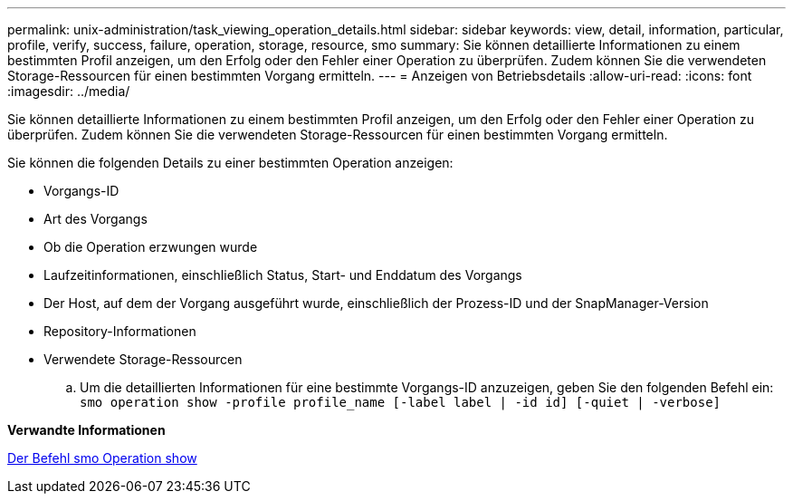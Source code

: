 ---
permalink: unix-administration/task_viewing_operation_details.html 
sidebar: sidebar 
keywords: view, detail, information, particular, profile, verify, success, failure, operation, storage, resource, smo 
summary: Sie können detaillierte Informationen zu einem bestimmten Profil anzeigen, um den Erfolg oder den Fehler einer Operation zu überprüfen. Zudem können Sie die verwendeten Storage-Ressourcen für einen bestimmten Vorgang ermitteln. 
---
= Anzeigen von Betriebsdetails
:allow-uri-read: 
:icons: font
:imagesdir: ../media/


[role="lead"]
Sie können detaillierte Informationen zu einem bestimmten Profil anzeigen, um den Erfolg oder den Fehler einer Operation zu überprüfen. Zudem können Sie die verwendeten Storage-Ressourcen für einen bestimmten Vorgang ermitteln.

Sie können die folgenden Details zu einer bestimmten Operation anzeigen:

* Vorgangs-ID
* Art des Vorgangs
* Ob die Operation erzwungen wurde
* Laufzeitinformationen, einschließlich Status, Start- und Enddatum des Vorgangs
* Der Host, auf dem der Vorgang ausgeführt wurde, einschließlich der Prozess-ID und der SnapManager-Version
* Repository-Informationen
* Verwendete Storage-Ressourcen
+
.. Um die detaillierten Informationen für eine bestimmte Vorgangs-ID anzuzeigen, geben Sie den folgenden Befehl ein:
`smo operation show -profile profile_name [-label label | -id id] [-quiet | -verbose]`




*Verwandte Informationen*

xref:reference_the_smosmsap_operation_show_command.adoc[Der Befehl smo Operation show]
